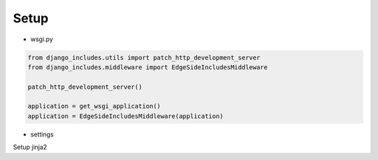Setup
=====

* wsgi.py

.. code-block:: python

    from django_includes.utils import patch_http_development_server
    from django_includes.middleware import EdgeSideIncludesMiddleware

    patch_http_development_server()

    application = get_wsgi_application()
    application = EdgeSideIncludesMiddleware(application)

* settings

Setup jinja2